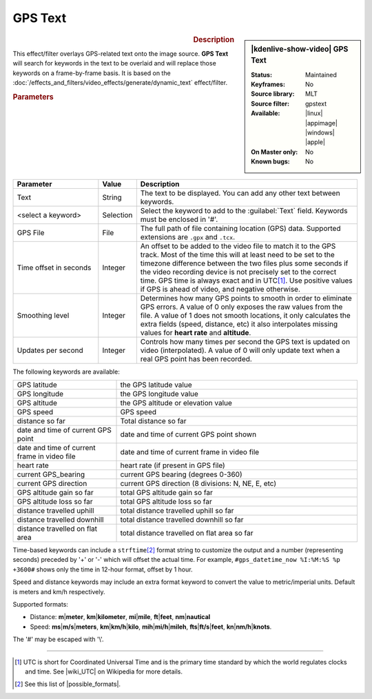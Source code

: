 .. meta::

   :description: Kdenlive Video Effects - GPS Text
   :keywords: KDE, Kdenlive, video editor, help, learn, easy, effects, filter, video effects, generate, gps_text

.. metadata-placeholders

   :authors: - Bernd Jordan (https://discuss.kde.org/u/berndmj)

   :license: Creative Commons License SA 4.0


GPS Text
========

.. figure:: /images/effects_and_compositions/effects-gps_text-2504.webp
   :width: 365px
   :figwidth: 365px
   :align: left
   :alt: effects-gps_text-2504.webp

.. sidebar:: |kdenlive-show-video| GPS Text

   :**Status**:
      Maintained
   :**Keyframes**:
      No
   :**Source library**:
      MLT
   :**Source filter**:
      gpstext
   :**Available**:
      |linux| |appimage| |windows| |apple|
   :**On Master only**:
      No
   :**Known bugs**:
      No

.. rst-class:: clear-both


.. rubric:: Description

This effect/filter overlays GPS-related text onto the image source. **GPS Text** will search for keywords in the text to be overlaid and will replace those keywords on a frame-by-frame basis. It is based on the :doc:`/effects_and_filters/video_effects/generate/dynamic_text` effect/filter.


.. rubric:: Parameters

.. list-table::
   :header-rows: 1
   :width: 100%
   :widths: 25 10 65
   :class: table-wrap

   * - Parameter
     - Value
     - Description
   * - Text
     - String
     - The text to be displayed. You can add any other text between keywords.
   * - <select a keyword>
     - Selection
     - Select the keyword to add to the :guilabel:`Text` field. Keywords must be enclosed in '#'.
   * - GPS File
     - File
     - The full path of file containing location (GPS) data. Supported extensions are ``.gpx`` and ``.tcx``.
   * - Time offset in seconds
     - Integer
     - An offset to be added to the video file to match it to the GPS track. Most of the time this will at least need to be set to the timezone difference between the two files plus some seconds if the video recording device is not precisely set to the correct time. GPS time is always exact and in UTC\ [#]_. Use positive values if GPS is ahead of video, and negative otherwise.
   * - Smoothing level
     - Integer
     - Determines how many GPS points to smooth in order to eliminate GPS errors. A value of 0 only exposes the raw values from the file. A value of 1 does not smooth locations, it only calculates the extra fields (speed, distance, etc) it also interpolates missing values for **heart rate** and **altitude**.
   * - Updates per second
     - Integer
     - Controls how many times per second the GPS text is updated on video (interpolated). A value of 0 will only update text when a real GPS point has been recorded.

.. rst-class:: clear-both


The following keywords are available:

.. list-table::
   :width: 100%
   :widths: 30 70
   :class: table-wrap

   * - GPS latitude
     - the GPS latitude value
   * - GPS longitude
     - the GPS longitude value
   * - GPS altitude
     - the GPS altitude or elevation value
   * - GPS speed
     - GPS speed
   * - distance so far
     - Total distance so far
   * - date and time of current GPS point
     - date and time of current GPS point shown
   * - date and time of current frame in video file
     - date and time of current frame in video file
   * - heart rate
     - heart rate (if present in GPS file)
   * - current GPS_bearing
     - current GPS bearing (degrees 0-360)
   * - current GPS direction
     - current GPS direction (8 divisions: N, NE, E, etc)
   * - GPS altitude gain so far
     - total GPS altitude gain so far
   * - GPS altitude loss so far
     - total GPS altitude loss so far
   * - distance travelled uphill
     - total distance travelled uphill so far
   * - distance travelled downhill
     - total distance travelled downhill so far
   * - distance travelled on flat area
     - total distance travelled on flat area so far

Time-based keywords can include a ``strftime``\ [#]_ format string to customize the output and a number (representing seconds) preceded by '+' or '-' which will offset the actual time. For example, ``#gps_datetime_now %I:%M:%S %p +3600#`` shows only the time in 12-hour format, offset by 1 hour.

Speed and distance keywords may include an extra format keyword to convert the value to metric/imperial units. Default is meters and km/h respectively.

Supported formats:

* Distance: **m**\|\ **meter**, **km**\|\ **kilometer**, **mi**\|\ **mile**, **ft**\|\ **feet**, **nm**\|\ **nautical**
* Speed: **ms**\|\ **m/s**\|\ **meters**, **km**\|\ **km/h**\|\ **kilo**, **mih**\|\ **mi/h**\|\ **mileh**, **fts**\|\ **ft/s**\|\ **feet**, **kn**\|\ **nm/h**\|\ **knots**.

.. from the mlt filter page: Computed values are calculated since beginning of GPS file or since "gps_processing_start_time" property, if set.

The '#' may be escaped with '\\'.


----

.. |wiki_UTC| raw:: html

   <a href="https://en.wikipedia.org/wiki/Coordinated_Universal_Time" target="_blank">this article about UTC</a>

.. |possible_formats| raw:: html

   <a href="https://strftime.org/" target="_blank">possible formats</a>


.. [#] UTC is short for Coordinated Universal Time and is the primary time standard by which the world regulates clocks and time. See |wiki_UTC| on Wikipedia for more details.

.. [#] See this list of |possible_formats|.
